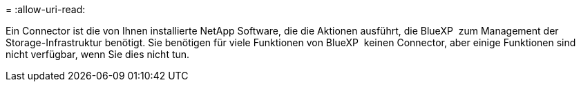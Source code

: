 = 
:allow-uri-read: 


Ein Connector ist die von Ihnen installierte NetApp Software, die die Aktionen ausführt, die BlueXP  zum Management der Storage-Infrastruktur benötigt. Sie benötigen für viele Funktionen von BlueXP  keinen Connector, aber einige Funktionen sind nicht verfügbar, wenn Sie dies nicht tun.
